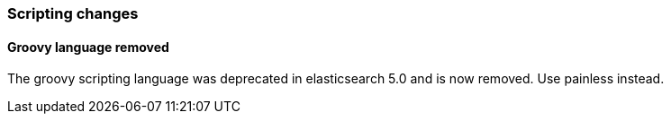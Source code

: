 [[breaking_60_scripting_changes]]
=== Scripting changes

==== Groovy language removed

The groovy scripting language was deprecated in elasticsearch 5.0 and is now removed.
Use painless instead.
